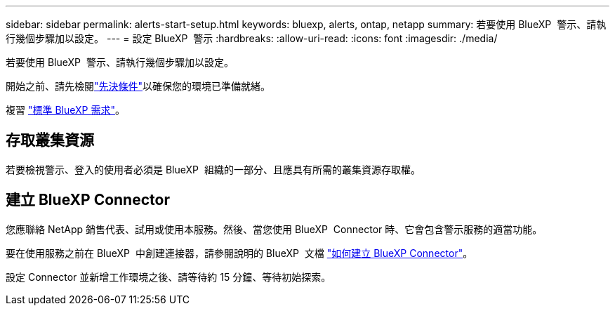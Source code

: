 ---
sidebar: sidebar 
permalink: alerts-start-setup.html 
keywords: bluexp, alerts, ontap, netapp 
summary: 若要使用 BlueXP  警示、請執行幾個步驟加以設定。 
---
= 設定 BlueXP  警示
:hardbreaks:
:allow-uri-read: 
:icons: font
:imagesdir: ./media/


[role="lead"]
若要使用 BlueXP  警示、請執行幾個步驟加以設定。

開始之前、請先檢閱link:alerts-start-prerequisites.html["先決條件"]以確保您的環境已準備就緒。

複習 https://docs.netapp.com/us-en/cloud-manager-setup-admin/reference-checklist-cm.html["標準 BlueXP 需求"^]。



== 存取叢集資源

若要檢視警示、登入的使用者必須是 BlueXP  組織的一部分、且應具有所需的叢集資源存取權。



== 建立 BlueXP Connector

您應聯絡 NetApp 銷售代表、試用或使用本服務。然後、當您使用 BlueXP  Connector 時、它會包含警示服務的適當功能。

要在使用服務之前在 BlueXP  中創建連接器，請參閱說明的 BlueXP  文檔 https://docs.netapp.com/us-en/cloud-manager-setup-admin/concept-connectors.html["如何建立 BlueXP Connector"^]。

設定 Connector 並新增工作環境之後、請等待約 15 分鐘、等待初始探索。
